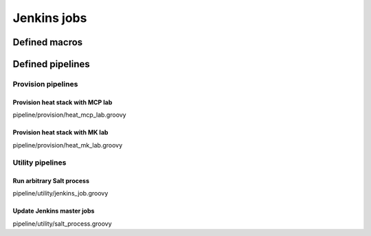 
=================
Jenkins jobs
=================


Defined macros
==============


Defined pipelines
=================


Provision pipelines
-------------------


Provision heat stack with MCP lab
`````````````````````````````````

pipeline/provision/heat_mcp_lab.groovy


Provision heat stack with MK lab
````````````````````````````````

pipeline/provision/heat_mk_lab.groovy


Utility pipelines
-----------------

Run arbitrary Salt process
``````````````````````````

pipeline/utility/jenkins_job.groovy


Update Jenkins master jobs
``````````````````````````

pipeline/utility/salt_process.groovy
